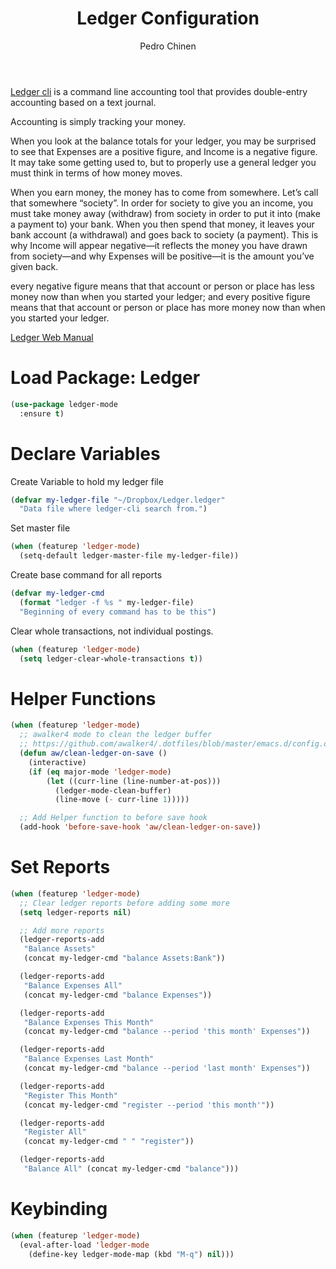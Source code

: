 #+TITLE:        Ledger Configuration
#+AUTHOR:       Pedro Chinen
#+DATE-CREATED: [2018-09-22 Sat]
#+DATE-UPDATED: [2018-10-04 qui]

[[https://www.ledger-cli.org/][Ledger cli]] is a command line accounting tool that provides double-entry
accounting based on a text journal.

Accounting is simply tracking your money. 

When you look at the balance totals for your ledger, you may be surprised to see that Expenses are a positive figure, and Income is a negative figure. It may take some getting used to, but to properly use a general ledger you must think in terms of how money moves.

When you earn money, the money has to come from somewhere. Let’s call that somewhere “society”. In order for society to give you an income, you must take money away (withdraw) from society in order to put it into (make a payment to) your bank. When you then spend that money, it leaves your bank account (a withdrawal) and goes back to society (a payment). This is why Income will appear negative—it reflects the money you have drawn from society—and why Expenses will be positive—it is the amount you’ve given back.

every negative figure means that that account or person or place has less money now than when you started your ledger; and every positive figure means that that account or person or place has more money now than when you started your ledger. 

[[https://www.ledger-cli.org/3.0/doc/ledger3.html][Ledger Web Manual]]

* Load Package: Ledger
:PROPERTIES:
:ID:       b664f880-a7b5-4e07-9eec-fe5fe8e86a7f
:END:
#+BEGIN_SRC emacs-lisp
  (use-package ledger-mode
    :ensure t)

#+END_SRC

* Declare Variables
:PROPERTIES:
:ID:       b64515fa-ef09-492e-aa0a-1badfdf3dc08
:END:

Create Variable to hold my ledger file
#+BEGIN_SRC emacs-lisp
  (defvar my-ledger-file "~/Dropbox/Ledger.ledger"
    "Data file where ledger-cli search from.")
#+END_SRC

Set master file
#+BEGIN_SRC emacs-lisp
  (when (featurep 'ledger-mode)
    (setq-default ledger-master-file my-ledger-file))

#+END_SRC

Create base command for all reports
#+BEGIN_SRC emacs-lisp
    (defvar my-ledger-cmd 
      (format "ledger -f %s " my-ledger-file)
      "Beginning of every command has to be this")

#+END_SRC

Clear whole transactions, not individual postings.
#+BEGIN_SRC emacs-lisp
  (when (featurep 'ledger-mode)
    (setq ledger-clear-whole-transactions t))

#+END_SRC

* Helper Functions
:PROPERTIES:
:ID:       114d9d50-2ee3-4641-901f-7bd404efed8a
:END:
#+BEGIN_SRC emacs-lisp
  (when (featurep 'ledger-mode)
    ;; awalker4 mode to clean the ledger buffer
    ;; https://github.com/awalker4/.dotfiles/blob/master/emacs.d/config.org
    (defun aw/clean-ledger-on-save ()
      (interactive)
      (if (eq major-mode 'ledger-mode)
          (let ((curr-line (line-number-at-pos)))
            (ledger-mode-clean-buffer)
            (line-move (- curr-line 1)))))

    ;; Add Helper function to before save hook
    (add-hook 'before-save-hook 'aw/clean-ledger-on-save))

#+END_SRC

* Set Reports
:PROPERTIES:
:ID:       3d4ec914-d5a2-41b2-86cb-ad3b6afe4c3d
:END:
#+BEGIN_SRC emacs-lisp
  (when (featurep 'ledger-mode)
    ;; Clear ledger reports before adding some more
    (setq ledger-reports nil)

    ;; Add more reports
    (ledger-reports-add  
     "Balance Assets"
     (concat my-ledger-cmd "balance Assets:Bank"))

    (ledger-reports-add 
     "Balance Expenses All"
     (concat my-ledger-cmd "balance Expenses"))

    (ledger-reports-add 
     "Balance Expenses This Month"
     (concat my-ledger-cmd "balance --period 'this month' Expenses"))

    (ledger-reports-add
     "Balance Expenses Last Month"
     (concat my-ledger-cmd "balance --period 'last month' Expenses"))

    (ledger-reports-add
     "Register This Month"
     (concat my-ledger-cmd "register --period 'this month'"))

    (ledger-reports-add 
     "Register All"
     (concat my-ledger-cmd " " "register"))

    (ledger-reports-add
     "Balance All" (concat my-ledger-cmd "balance")))
#+END_SRC

* Keybinding
:PROPERTIES:
:ID:       f1e1508a-11de-495f-8c19-ff75908f36b2
:END:
#+BEGIN_SRC emacs-lisp
  (when (featurep 'ledger-mode)
    (eval-after-load 'ledger-mode
      (define-key ledger-mode-map (kbd "M-q") nil)))
#+END_SRC

